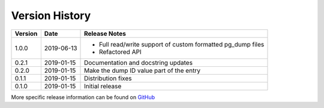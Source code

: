 Version History
===============

+---------+------------+------------------------------------------------------------------+
| Version | Date       | Release Notes                                                    |
+=========+============+==================================================================+
| 1.0.0   | 2019-06-13 | - Full read/write support of custom formatted pg_dump files      |
|         |            | - Refactored API                                                 |
+---------+------------+------------------------------------------------------------------+
| 0.2.1   | 2019-01-15 | Documentation and docstring updates                              |
+---------+------------+------------------------------------------------------------------+
| 0.2.0   | 2019-01-15 | Make the dump ID value part of the entry                         |
+---------+------------+------------------------------------------------------------------+
| 0.1.1   | 2019-01-15 | Distribution fixes                                               |
+---------+------------+------------------------------------------------------------------+
| 0.1.0   | 2019-01-15 | Initial release                                                  |
+---------+------------+------------------------------------------------------------------+

More specific release information can be found on `GitHub <https://github.com/gmr/pgdumplib/releases>`_
